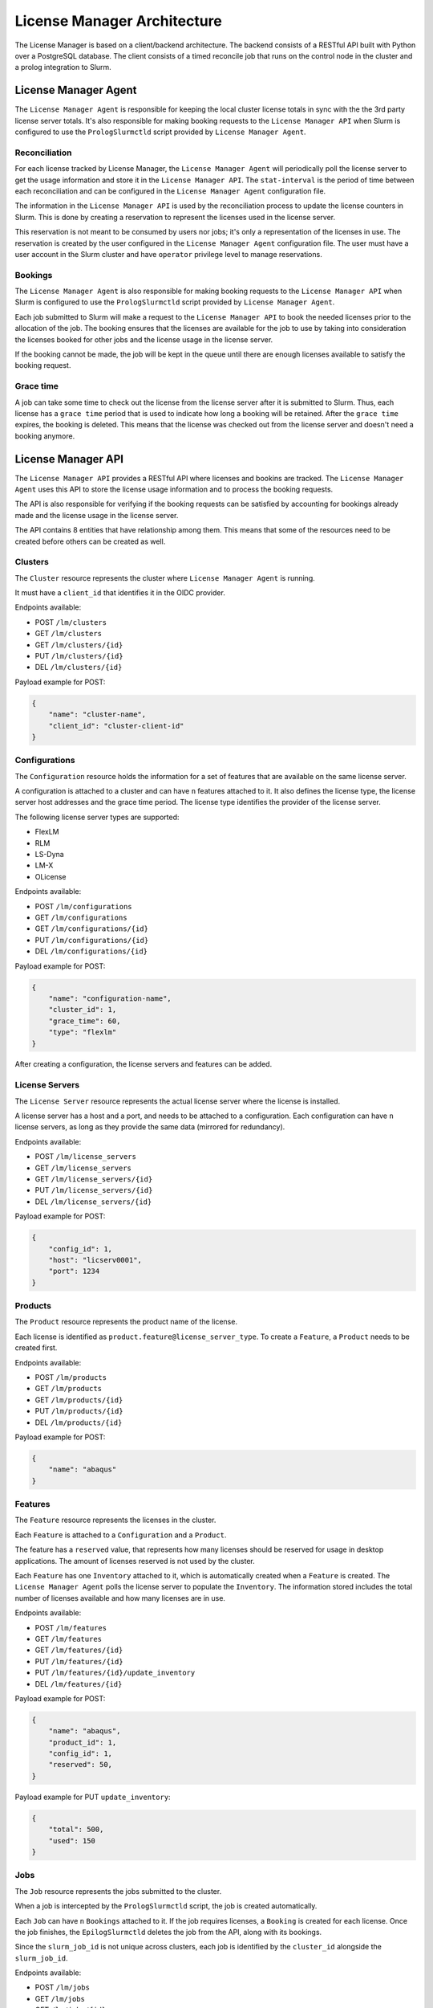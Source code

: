 License Manager Architecture
============================
The License Manager is based on a client/backend architecture. The backend consists of a RESTful API built with Python over a
PostgreSQL database. The client consists of a timed reconcile job that runs on the control node in the cluster and
a prolog integration to Slurm.

License Manager Agent
---------------------
The ``License Manager Agent`` is responsible for keeping the local cluster license totals
in sync with the the 3rd party license server totals. It's also responsible for making booking requests
to the ``License Manager API`` when Slurm is configured to use the ``PrologSlurmctld`` script provided by ``License Manager Agent``.

Reconciliation
**************
For each license tracked by License Manager, the ``License Manager Agent`` will periodically poll the license server to get
the usage information and store it in the ``License Manager API``. The ``stat-interval`` is the period of time
between each reconciliation and can be configured in the ``License Manager Agent`` configuration file.

The information in the ``License Manager API`` is used by the reconciliation process to update the license counters in Slurm.
This is done by creating a reservation to represent the licenses used in the license server.

This reservation is not meant to be consumed by users nor jobs; it's only a representation of the licenses in use.
The reservation is created by the user configured in the ``License Manager Agent`` configuration file. The user must
have a user account in the Slurm cluster and have ``operator`` privilege level to manage reservations.

Bookings
********
The ``License Manager Agent`` is also responsible for making booking requests to the ``License Manager API``
when Slurm is configured to use the ``PrologSlurmctld`` script provided by ``License Manager Agent``.

Each job submitted to Slurm will make a request to the ``License Manager API`` to book the needed licenses prior
to the allocation of the job. The booking ensures that the licenses are available for the job to use by taking into
consideration the licenses booked for other jobs and the license usage in the license server.

If the booking cannot be made, the job will be kept in the queue until there are enough licenses available to
satisfy the booking request.

Grace time
**********
A job can take some time to check out the license from the license server after it is submitted to Slurm.
Thus, each license has a ``grace time`` period that is used to indicate how long a booking will be retained.
After the ``grace time`` expires, the booking is deleted. This means that the license was checked out from the
license server and doesn't need a booking anymore.

License Manager API
-------------------
The ``License Manager API`` provides a RESTful API where licenses and bookins are tracked.
The ``License Manager Agent`` uses this API to store the license usage information and to process the booking requests.

The API is also responsible for verifying if the booking requests can be satisfied by accounting for bookings already
made and the license usage in the license server.

The API contains 8 entities that have relationship among them.
This means that some of the resources need to be created before others can be created as well.

.. image:: images/diagram.png
   :alt: License Manager Entity Diagram


Clusters
********
The ``Cluster`` resource represents the cluster where ``License Manager Agent`` is running.

It must have a ``client_id`` that identifies it in the OIDC provider.

Endpoints available:

* POST ``/lm/clusters``
* GET ``/lm/clusters``
* GET ``/lm/clusters/{id}``
* PUT ``/lm/clusters/{id}``
* DEL ``/lm/clusters/{id}``

Payload example for POST:

.. code-block:: json

    {
        "name": "cluster-name",
        "client_id": "cluster-client-id"
    }

Configurations
**************
The ``Configuration`` resource holds the information for a set of features that are available on the same license server.

A configuration is attached to a cluster and can have ``n`` features attached to it.
It also defines the license type, the license server host addresses and the grace time period.
The license type identifies the provider of the license server.


The following license server types are supported:

* FlexLM
* RLM
* LS-Dyna
* LM-X
* OLicense

Endpoints available:

* POST ``/lm/configurations``
* GET ``/lm/configurations``
* GET ``/lm/configurations/{id}``
* PUT ``/lm/configurations/{id}``
* DEL ``/lm/configurations/{id}``

Payload example for POST:

.. code-block:: json

    {
        "name": "configuration-name",
        "cluster_id": 1, 
        "grace_time": 60,
        "type": "flexlm"
    }

After creating a configuration, the license servers and features can be added.

License Servers
***************
The ``License Server`` resource represents the actual license server where the license is installed.

A license server has a host and a port, and needs to be attached to a configuration.
Each configuration can have ``n`` license servers, as long as they provide the same data (mirrored for redundancy).

Endpoints available:

* POST ``/lm/license_servers``
* GET ``/lm/license_servers``
* GET ``/lm/license_servers/{id}``
* PUT ``/lm/license_servers/{id}``
* DEL ``/lm/license_servers/{id}``

Payload example for POST:

.. code-block:: json

    {
        "config_id": 1,
        "host": "licserv0001",
        "port": 1234
    }


Products
********
The ``Product`` resource represents the product name of the license.

Each license is identified as ``product.feature@license_server_type``.
To create a ``Feature``, a ``Product`` needs to be created first.

Endpoints available:

* POST ``/lm/products``
* GET ``/lm/products``
* GET ``/lm/products/{id}``
* PUT ``/lm/products/{id}``
* DEL ``/lm/products/{id}``

Payload example for POST:

.. code-block:: json

    {
        "name": "abaqus"
    }


Features
********
The ``Feature`` resource represents the licenses in the cluster.

Each ``Feature`` is attached to a ``Configuration`` and a ``Product``.

The feature has a ``reserved`` value, that represents how many licenses should be reserved for usage in desktop applications.
The amount of licenses reserved is not used by the cluster.

Each ``Feature`` has one ``Inventory`` attached to it, which is automatically created when a ``Feature`` is created.
The ``License Manager Agent`` polls the license server to populate the ``Inventory``.
The information stored includes the total number of licenses available and how many licenses are in use.

Endpoints available:

* POST ``/lm/features``
* GET ``/lm/features``
* GET ``/lm/features/{id}``
* PUT ``/lm/features/{id}``
* PUT ``/lm/features/{id}/update_inventory``
* DEL ``/lm/features/{id}``

Payload example for POST:

.. code-block:: json

    {
        "name": "abaqus",
        "product_id": 1,
        "config_id": 1,
        "reserved": 50,
    }

Payload example for PUT ``update_inventory``:

.. code-block:: json

    {
        "total": 500,
        "used": 150
    }

Jobs
****
The ``Job`` resource represents the jobs submitted to the cluster.

When a job is intercepted by the ``PrologSlurmctld`` script, the job is created automatically.

Each ``Job`` can have ``n`` ``Bookings`` attached to it.
If the job requires licenses, a ``Booking`` is created for each license.
Once the job finishes, the ``EpilogSlurmctld`` deletes the job from the API, along with its bookings.

Since the ``slurm_job_id`` is not unique across clusters, each job is identified by the ``cluster_id`` alongside the ``slurm_job_id``.

Endpoints available:

* POST ``/lm/jobs``
* GET ``/lm/jobs``
* GET ``/lm/jobs/{id}``
* DEL ``/lm/jobs/{id}``
* GET ``/lm/jobs/slurm_job_id/{slurm_job_id}/cluster/{cluster_id}``
* DEL ``/lm/jobs/slurm_job_id/{slurm_job_id}/cluster/{cluster_id}``

Payload example for POST:

.. code-block:: json

    {
        "slurm_job_id": "123",
        "cluster_id": 1,
        "username": "user123",
        "lead_host": "host1"
    }

Bookings
********
The ``Booking`` resource is responsible for booking licenses for a specific job.

The booking ensures the job will have enough licenses to be used when the ``grace time`` is reached.
``License Manager Agent`` stores the information about the booking requests made by Slurm when the ``PrologSlurmctld``
script is used.

Each ``Booking`` is attached to a ``Job``. The ``job_id`` parameter identifies the job in the API, and is different from the ``slurm_job_id``
that idenfies it in the cluster.

Endpoints available:

* POST ``/lm/bookings``
* GET ``/lm/bookings``
* GET ``/lm/bookings/{id}``
* DEL ``/lm/bookings/{id}``

Payload example for POST:

.. code-block:: json

    {
        "job_id": 1
        "feature_id": 1,
        "quantity": 50
    }

License Manager CLI
---------------------
The ``License Manager CLI`` is a client to interact with the ``License Manager API``.

It can be used to add new configurations to the API and to check the usage information for each tracked license.

The ``Jobs``, ``Bookings`` and ``Inventories`` are read only. The remaining resources can be edited by users with permission to do so.

Global commands
***************
+-----------------------------------------------------------------------------+----------------------------------------------------+
| **Command**                                                                 | **Description**                                    |   
+=============================================================================+====================================================+
| lm-cli login                                                                | Generate a URL for logging in via browser          |
+-----------------------------------------------------------------------------+----------------------------------------------------+
| lm-cli show-token                                                           | Print your access token (created after logging in) |
+-----------------------------------------------------------------------------+----------------------------------------------------+
| lm-cli logout                                                               | Logout and remove your access token                |
+-----------------------------------------------------------------------------+----------------------------------------------------+

Cluster commands
****************
+-----------------------------------------------------------------------------+----------------------------------------------------+
| **Command**                                                                 | **Description**                                    |   
+=============================================================================+====================================================+
| lm-cli clusters list                                                        | List all clusters                                  |
+-----------------------------------------------------------------------------+----------------------------------------------------+
| lm-cli clusters list                                                        | Search clusters with the specified string          |
|                                                                             |                                                    |
| --search <search string>                                                    |                                                    |
+-----------------------------------------------------------------------------+----------------------------------------------------+
| lm-cli clusters list                                                        | Sort clusters by the specified field               |
|                                                                             |                                                    |
| --sort-field <sort field>                                                   |                                                    |
+-----------------------------------------------------------------------------+----------------------------------------------------+
| lm-cli clusters list                                                        | Sort clusters by the specified order               |
|                                                                             |                                                    |
| --sort-field <sort field>                                                   |                                                    |
|                                                                             |                                                    |
| --sort-order ascending                                                      |                                                    |
+-----------------------------------------------------------------------------+----------------------------------------------------+
| lm-cli clusters get-one                                                     | List the cluster with the specified id             |
|                                                                             |                                                    |
| --id <cluster id>                                                           |                                                    |
+-----------------------------------------------------------------------------+----------------------------------------------------+
| lm-cli clusters create                                                      | Create a new cluster                               |
|                                                                             |                                                    |
| --name <cluster name>                                                       |                                                    |
|                                                                             |                                                    |
| --client-id <cluster identification in the OIDC provider>                   |                                                    |
+-----------------------------------------------------------------------------+----------------------------------------------------+
| lm-cli clusters delete                                                      | Delete the cluster with the specified id           |
|                                                                             |                                                    |
| --id <id to delete>                                                         |                                                    |
+-----------------------------------------------------------------------------+----------------------------------------------------+

Configuration commands
**********************
+-----------------------------------------------------------------------------+----------------------------------------------------+
| **Command**                                                                 | **Description**                                    |   
+=============================================================================+====================================================+
| lm-cli configurations list                                                  | List all configurations                            |
+-----------------------------------------------------------------------------+----------------------------------------------------+
| lm-cli configurations list                                                  | Search configurations with the specified string    |
|                                                                             |                                                    |
| --search <search string>                                                    |                                                    |
+-----------------------------------------------------------------------------+----------------------------------------------------+
| lm-cli configurations list                                                  | Sort configurations by the specified field         |
|                                                                             |                                                    |
| --sort-field <sort field>                                                   |                                                    |
+-----------------------------------------------------------------------------+----------------------------------------------------+
| lm-cli configurations list                                                  | Sort configurations by the specified order         |
|                                                                             |                                                    |
| --sort-field <sort field>                                                   |                                                    |
|                                                                             |                                                    |
| --sort-order ascending                                                      |                                                    |
+-----------------------------------------------------------------------------+----------------------------------------------------+
| lm-cli configurations get-one                                               | List the configuration with the specified id       |
|                                                                             |                                                    |
| --id <configuration id>                                                     |                                                    |
+-----------------------------------------------------------------------------+----------------------------------------------------+
| lm-cli configurations create                                                | Create a new configuration                         |
|                                                                             |                                                    |
| --name <configuration name>                                                 |                                                    |
|                                                                             |                                                    |
| --cluster-id <id of the cluster where the configuration applies             |                                                    |
|                                                                             |                                                    |
| --grace-time <grace time in seconds>                                        |                                                    |
|                                                                             |                                                    |
| --license-server-type <license server type>                                 |                                                    |
|                                                                             |                                                    |
| --client-id <cluster identification where the license is configured>        |                                                    |
+-----------------------------------------------------------------------------+----------------------------------------------------+
| lm-cli configurations delete                                                | Delete the configuration with the specified id     |
|                                                                             |                                                    |
| --id <id to delete>                                                         |                                                    |
+-----------------------------------------------------------------------------+----------------------------------------------------+

License server commands
***********************
+-----------------------------------------------------------------------------+----------------------------------------------------+
| **Command**                                                                 | **Description**                                    |   
+=============================================================================+====================================================+
| lm-cli license-servers list                                                 | List all license servers                           |
+-----------------------------------------------------------------------------+----------------------------------------------------+
| lm-cli license-servers list                                                 | Search license servers with the specified string   |
|                                                                             |                                                    |
| --search <search string>                                                    |                                                    |
+-----------------------------------------------------------------------------+----------------------------------------------------+
| lm-cli license-servers list                                                 | Sort license servers by the specified field        |
|                                                                             |                                                    |
| --sort-field <sort field>                                                   |                                                    |
+-----------------------------------------------------------------------------+----------------------------------------------------+
| lm-cli license-servers list                                                 | Sort license servers by the specified order        |
|                                                                             |                                                    |
| --sort-field <sort field>                                                   |                                                    |
|                                                                             |                                                    |
| --sort-order ascending                                                      |                                                    |
+-----------------------------------------------------------------------------+----------------------------------------------------+
| lm-cli license-servers get-one                                              | List the license server with the specified id      |
|                                                                             |                                                    |
| --id <license server id>                                                    |                                                    |
+-----------------------------------------------------------------------------+----------------------------------------------------+
| lm-cli license-servers create                                               | Create a new license server                        |
|                                                                             |                                                    |
| --config-id <id of the configuration to add the license server>             |                                                    |
|                                                                             |                                                    |
| --host <hostname of the license server>                                     |                                                    |
|                                                                             |                                                    |
| --port <port of the license server>                                         |                                                    |
+-----------------------------------------------------------------------------+----------------------------------------------------+
| lm-cli license-servers delete --id <id to delete>                           | Delete the license server with the specified id    |
|                                                                             |                                                    |
| --id <id to delete>                                                         |                                                    |
+-----------------------------------------------------------------------------+----------------------------------------------------+

Product commands
****************
+-----------------------------------------------------------------------------+----------------------------------------------------+
| **Command**                                                                 | **Description**                                    |   
+=============================================================================+====================================================+
| lm-cli products list                                                        | List all products                                  |
+-----------------------------------------------------------------------------+----------------------------------------------------+
| lm-cli products list                                                        | Search products with the specified string          |
|                                                                             |                                                    |
| --search <search string>                                                    |                                                    |
+-----------------------------------------------------------------------------+----------------------------------------------------+
| lm-cli products list                                                        | Sort products by the specified field               |
|                                                                             |                                                    |
| --sort-field <sort field>                                                   |                                                    |
+-----------------------------------------------------------------------------+----------------------------------------------------+
| lm-cli products list                                                        | Sort products by the specified order               |
|                                                                             |                                                    |
| --sort-field <sort field>                                                   |                                                    |
|                                                                             |                                                    |
| --sort-order ascending                                                      |                                                    |
+-----------------------------------------------------------------------------+----------------------------------------------------+
| lm-cli products get-one                                                     | List the product with the specified id             |
|                                                                             |                                                    |
| --id <product id>                                                           |                                                    |
+-----------------------------------------------------------------------------+----------------------------------------------------+
| lm-cli products create                                                      | Create a new product                               |
|                                                                             |                                                    |
| --name <product name>                                                       |                                                    |
+-----------------------------------------------------------------------------+----------------------------------------------------+
| lm-cli products delete                                                      | Delete the product with the specified id           |
|                                                                             |                                                    |
| --id <id to delete>                                                         |                                                    |
+-----------------------------------------------------------------------------+----------------------------------------------------+

Feature commands
****************
+-----------------------------------------------------------------------------+----------------------------------------------------+
| **Command**                                                                 | **Description**                                    |   
+=============================================================================+====================================================+
| lm-cli features list                                                        | List all features                                  |
+-----------------------------------------------------------------------------+----------------------------------------------------+
| lm-cli features list                                                        | Search features with the specified string          |
|                                                                             |                                                    |
| --search <search string>                                                    |                                                    |
+-----------------------------------------------------------------------------+----------------------------------------------------+
| lm-cli features list                                                        | Sort features by the specified field               |
|                                                                             |                                                    |
| --sort-field <sort field>                                                   |                                                    |
+-----------------------------------------------------------------------------+----------------------------------------------------+
| lm-cli features list                                                        | Sort features by the specified order               |
|                                                                             |                                                    |
| --sort-field <sort field>                                                   |                                                    |
|                                                                             |                                                    |
| --sort-order ascending                                                      |                                                    |
+-----------------------------------------------------------------------------+----------------------------------------------------+
| lm-cli features get-one                                                     | List the feature with the specified id             |
|                                                                             |                                                    |
| --id <feature id>                                                           |                                                    |
+-----------------------------------------------------------------------------+----------------------------------------------------+
| lm-cli features create                                                      | Create a new feature                               |
|                                                                             |                                                    |
| --name <feature name>                                                       |                                                    |
|                                                                             |                                                    |
| --product-id <id of the product of the license>                             |                                                    |
|                                                                             |                                                    |
| --config-id <id of the configuration of the license>                        |                                                    |
|                                                                             |                                                    |
| --reserved <how many licenses should be reserved for desktop enviroments>   |                                                    |
+-----------------------------------------------------------------------------+----------------------------------------------------+
| lm-cli features delete                                                      | Delete the feature with the specified id           |
|                                                                             |                                                    |
| --id <id to delete>                                                         |                                                    |
+-----------------------------------------------------------------------------+----------------------------------------------------+

Job commands
************
+-----------------------------------------------------------------------------+----------------------------------------------------+
| **Command**                                                                 | **Description**                                    |   
+=============================================================================+====================================================+
| lm-cli jobs list                                                            | List all jobs                                      |
+-----------------------------------------------------------------------------+----------------------------------------------------+
| lm-cli jobs list                                                            | Search jobs with the specified string              |
|                                                                             |                                                    |
| --search <search string>                                                    |                                                    |
+-----------------------------------------------------------------------------+----------------------------------------------------+
| lm-cli jobs list                                                            | Sort jobs by the specified field                   |
|                                                                             |                                                    |
| --sort-field <sort field>                                                   |                                                    |
+-----------------------------------------------------------------------------+----------------------------------------------------+
| lm-cli jobs list                                                            | Sort jobs by the specified order                   |
|                                                                             |                                                    |
| --sort-field <sort field>                                                   |                                                    |
|                                                                             |                                                    |
| --sort-order ascending                                                      |                                                    |
+-----------------------------------------------------------------------------+----------------------------------------------------+

Booking commands
****************
+-----------------------------------------------------------------------------+----------------------------------------------------+
| **Command**                                                                 | **Description**                                    |   
+=============================================================================+====================================================+
| lm-cli bookings list                                                        | List all bookings                                  |
+-----------------------------------------------------------------------------+----------------------------------------------------+
| lm-cli bookings list                                                        | Search bookings with the specified string          |
|                                                                             |                                                    |
| --search <search string>                                                    |                                                    |
+-----------------------------------------------------------------------------+----------------------------------------------------+
| lm-cli bookings list                                                        | Sort bookings by the specified field               |
|                                                                             |                                                    |
| --sort-field <sort field>                                                   |                                                    |
+-----------------------------------------------------------------------------+----------------------------------------------------+
| lm-cli bookings list                                                        | Sort bookings by the specified order               |
|                                                                             |                                                    |
| --sort-field <sort field>                                                   |                                                    |
|                                                                             |                                                    |
| --sort-order ascending                                                      |                                                    |
+-----------------------------------------------------------------------------+----------------------------------------------------+